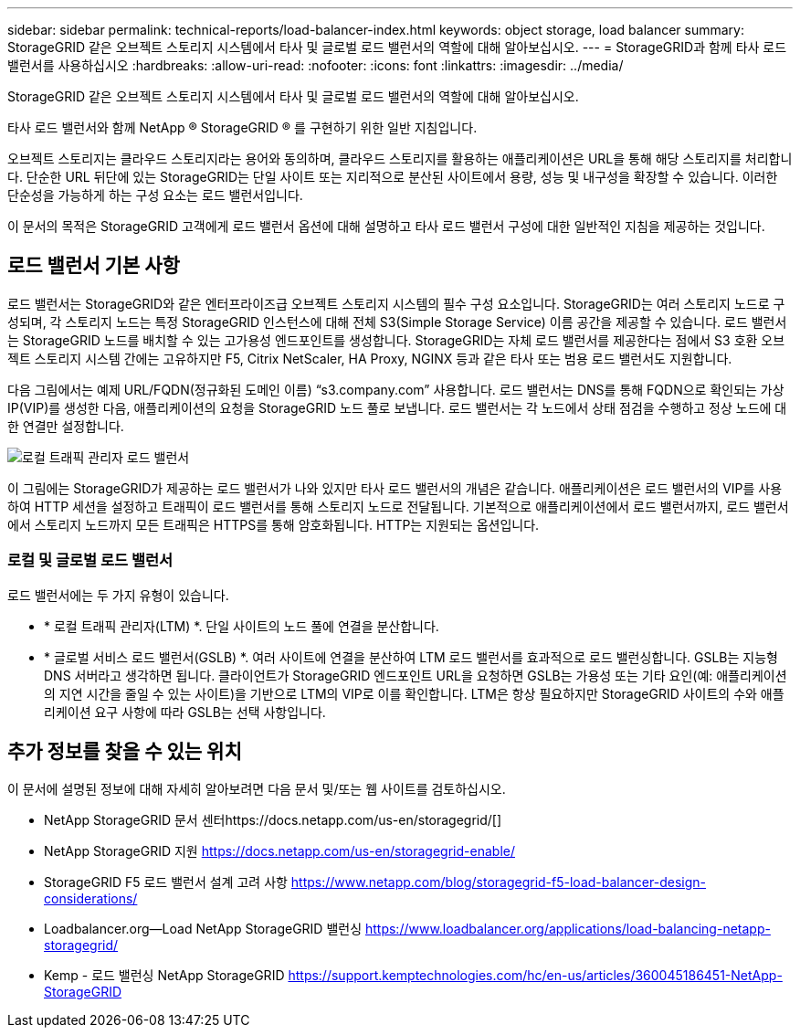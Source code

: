 ---
sidebar: sidebar 
permalink: technical-reports/load-balancer-index.html 
keywords: object storage, load balancer 
summary: StorageGRID 같은 오브젝트 스토리지 시스템에서 타사 및 글로벌 로드 밸런서의 역할에 대해 알아보십시오. 
---
= StorageGRID과 함께 타사 로드 밸런서를 사용하십시오
:hardbreaks:
:allow-uri-read: 
:nofooter: 
:icons: font
:linkattrs: 
:imagesdir: ../media/


[role="lead"]
StorageGRID 같은 오브젝트 스토리지 시스템에서 타사 및 글로벌 로드 밸런서의 역할에 대해 알아보십시오.

타사 로드 밸런서와 함께 NetApp ® StorageGRID ® 를 구현하기 위한 일반 지침입니다.

오브젝트 스토리지는 클라우드 스토리지라는 용어와 동의하며, 클라우드 스토리지를 활용하는 애플리케이션은 URL을 통해 해당 스토리지를 처리합니다. 단순한 URL 뒤단에 있는 StorageGRID는 단일 사이트 또는 지리적으로 분산된 사이트에서 용량, 성능 및 내구성을 확장할 수 있습니다. 이러한 단순성을 가능하게 하는 구성 요소는 로드 밸런서입니다.

이 문서의 목적은 StorageGRID 고객에게 로드 밸런서 옵션에 대해 설명하고 타사 로드 밸런서 구성에 대한 일반적인 지침을 제공하는 것입니다.



== 로드 밸런서 기본 사항

로드 밸런서는 StorageGRID와 같은 엔터프라이즈급 오브젝트 스토리지 시스템의 필수 구성 요소입니다. StorageGRID는 여러 스토리지 노드로 구성되며, 각 스토리지 노드는 특정 StorageGRID 인스턴스에 대해 전체 S3(Simple Storage Service) 이름 공간을 제공할 수 있습니다. 로드 밸런서는 StorageGRID 노드를 배치할 수 있는 고가용성 엔드포인트를 생성합니다. StorageGRID는 자체 로드 밸런서를 제공한다는 점에서 S3 호환 오브젝트 스토리지 시스템 간에는 고유하지만 F5, Citrix NetScaler, HA Proxy, NGINX 등과 같은 타사 또는 범용 로드 밸런서도 지원합니다.

다음 그림에서는 예제 URL/FQDN(정규화된 도메인 이름) “s3.company.com” 사용합니다. 로드 밸런서는 DNS를 통해 FQDN으로 확인되는 가상 IP(VIP)를 생성한 다음, 애플리케이션의 요청을 StorageGRID 노드 풀로 보냅니다. 로드 밸런서는 각 노드에서 상태 점검을 수행하고 정상 노드에 대한 연결만 설정합니다.

image:load-balancer/load-balancer-local-traffic-manager-load-balancer.png["로컬 트래픽 관리자 로드 밸런서"]

이 그림에는 StorageGRID가 제공하는 로드 밸런서가 나와 있지만 타사 로드 밸런서의 개념은 같습니다. 애플리케이션은 로드 밸런서의 VIP를 사용하여 HTTP 세션을 설정하고 트래픽이 로드 밸런서를 통해 스토리지 노드로 전달됩니다. 기본적으로 애플리케이션에서 로드 밸런서까지, 로드 밸런서에서 스토리지 노드까지 모든 트래픽은 HTTPS를 통해 암호화됩니다. HTTP는 지원되는 옵션입니다.



=== 로컬 및 글로벌 로드 밸런서

로드 밸런서에는 두 가지 유형이 있습니다.

* * 로컬 트래픽 관리자(LTM) *. 단일 사이트의 노드 풀에 연결을 분산합니다.
* * 글로벌 서비스 로드 밸런서(GSLB) *. 여러 사이트에 연결을 분산하여 LTM 로드 밸런서를 효과적으로 로드 밸런싱합니다. GSLB는 지능형 DNS 서버라고 생각하면 됩니다. 클라이언트가 StorageGRID 엔드포인트 URL을 요청하면 GSLB는 가용성 또는 기타 요인(예: 애플리케이션의 지연 시간을 줄일 수 있는 사이트)을 기반으로 LTM의 VIP로 이를 확인합니다. LTM은 항상 필요하지만 StorageGRID 사이트의 수와 애플리케이션 요구 사항에 따라 GSLB는 선택 사항입니다.




== 추가 정보를 찾을 수 있는 위치

이 문서에 설명된 정보에 대해 자세히 알아보려면 다음 문서 및/또는 웹 사이트를 검토하십시오.

* NetApp StorageGRID 문서 센터https://docs.netapp.com/us-en/storagegrid/[]
* NetApp StorageGRID 지원 https://docs.netapp.com/us-en/storagegrid-enable/[]
* StorageGRID F5 로드 밸런서 설계 고려 사항 https://www.netapp.com/blog/storagegrid-f5-load-balancer-design-considerations/[]
* Loadbalancer.org—Load NetApp StorageGRID 밸런싱 https://www.loadbalancer.org/applications/load-balancing-netapp-storagegrid/[]
* Kemp - 로드 밸런싱 NetApp StorageGRID https://support.kemptechnologies.com/hc/en-us/articles/360045186451-NetApp-StorageGRID[]

